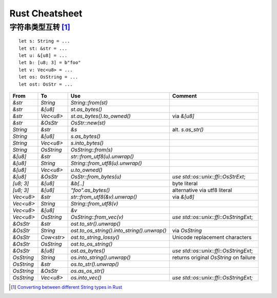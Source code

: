 ===============
Rust Cheatsheet
===============

.. highlight:: rust

字符串类型互转 [#]_
===================

::

   let s: String = ...
   let st: &str = ...
   let u: &[u8] = ...
   let b: [u8; 3] = b"foo"
   let v: Vec<u8> = ...
   let os: OsString = ...
   let ost: OsStr = ...

========== ========== ================================================= =======================================
From       To         Use                                               Comment
========== ========== ================================================= =======================================
`&str`     `String`    `String::from(st)`
`&str`     `&[u8]`     `st.as_bytes()`
`&str`     `Vec<u8>`   `st.as_bytes().to_owned()`                       via `&[u8]`
`&str`     `&OsStr`    `OsStr::new(st)`

`String`   `&str`      `&s`                                             alt. `s.as_str()`
`String`   `&[u8]`     `s.as_bytes()`
`String`   `Vec<u8>`   `s.into_bytes()`
`String`   `OsString`  `OsString::from(s)`

`&[u8]`    `&str`      `str::from_utf8(u).unwrap()`
`&[u8]`    `String`    `String::from_utf8(u).unwrap()`
`&[u8]`    `Vec<u8>`   `u.to_owned()`
`&[u8]`    `&OsStr`    `OsStr::from_bytes(u)`                           `use std::os::unix::ffi::OsStrExt`;

`[u8; 3]`  `&[u8]`     `&b[..]`                                         byte literal
`[u8; 3]`  `&[u8]`     `"foo".as_bytes()`                               alternative via utf8 literal

`Vec<u8>`  `&str`      `str::from_utf8(&v).unwrap()`                    via `&[u8]`
`Vec<u8>`  `String`    `String::from_utf8(v)`
`Vec<u8>`  `&[u8]`     `&v`
`Vec<u8>`  `OsString`  `OsString::from_vec(v)`                          `use std::os::unix::ffi::OsStringExt`;

`&OsStr`   `&str`      `ost.to_str().unwrap()`
`&OsStr`   `String`    `ost.to_os_string().into_string().unwrap()`      via `OsString`
`&OsStr`   `Cow<str>`  `ost.to_string_lossy()`                          Unicode replacement characters
`&OsStr`   `OsString`  `ost.to_os_string()`
`&OsStr`   `&[u8]`     `ost.as_bytes()`                                 `use std::os::unix::ffi::OsStringExt`;

`OsString` `String`    `os.into_string().unwrap()`                      returns original `OsString` on failure
`OsString` `&str`      `os.to_str().unwrap()`
`OsString` `&OsStr`    `os.as_os_str()`
`OsString` `Vec<u8>`   `os.into_vec()`                                  `use std::os::unix::ffi::OsStringExt;`
========== ========== ================================================= =======================================

.. [#] `Converting between different String types in Rust`__

__ https://profpatsch.de/notes/rust-string-conversions
